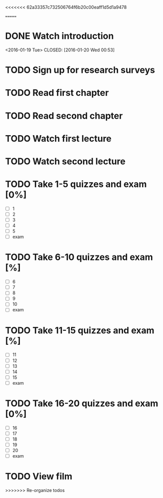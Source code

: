 <<<<<<< 62a33357c732506764f6b20c00eaff1d5d1a9478
#+CATEGORY: GEOG 203
=======
#+CATEGORY: MKTG 409
* DONE Watch introduction
<2016-01-19 Tue>
CLOSED: [2016-01-20 Wed 00:53]
* TODO Sign up for research surveys
SCHEDULED: <2016-01-25 Mon +1w>
* TODO Read first chapter
SCHEDULED: <2017-01-27 Wed +1w>
* TODO Read second chapter
SCHEDULED: <2016-01-29 Fri +1w>
* TODO Watch first lecture
SCHEDULED: <2016-01-27 Wed +1w>
* TODO Watch second lecture
SCHEDULED: <2016-01-29 Fri +1w>
* TODO Take 1-5 quizzes and exam [0%]
DEADLINE: <2016-02-12 Fri>
- [ ] 1
- [ ] 2
- [ ] 3
- [ ] 4
- [ ] 5
- [ ] exam
* TODO Take 6-10 quizzes and exam [%]
DEADLINE: <2016-02-12 Fri>
- [ ] 6
- [ ] 7
- [ ] 8
- [ ] 9
- [ ] 10
- [ ] exam
* TODO Take 11-15 quizzes and exam [%]
DEADLINE: <2016-02-12 Fri>
- [ ] 11
- [ ] 12
- [ ] 13
- [ ] 14
- [ ] 15
- [ ] exam
* TODO Take 16-20 quizzes and exam [0%]
DEADLINE: <2016-05-06 Fri>
- [ ] 16
- [ ] 17
- [ ] 18
- [ ] 19
- [ ] 20
- [ ] exam
* TODO View film
SCHEDULED: <2016-02-01 Thu +1m>
>>>>>>> Re-organize todos
